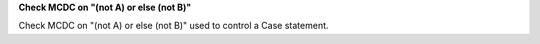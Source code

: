 **Check MCDC on "(not A) or else (not B)"**

Check MCDC on "(not A) or else (not B)"
used to control a Case statement.
